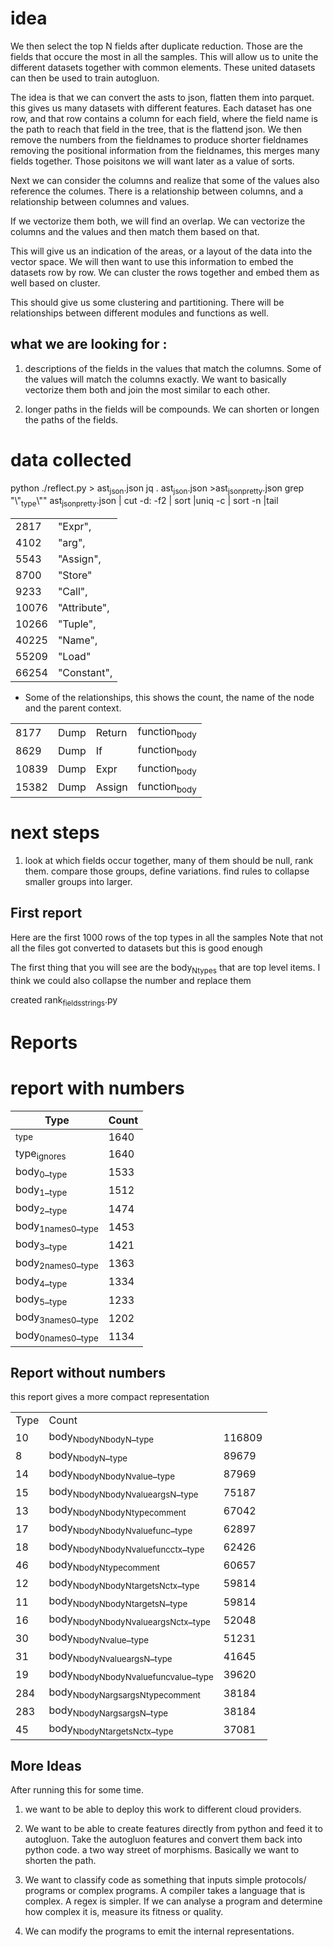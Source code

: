 * idea

We then select the top N fields after duplicate reduction. Those are the fields that occure the most in all the samples.
This will allow us to unite the different datasets together with common elements.
These united datasets can then be used to train autogluon. 

The idea is that we can convert the asts to json, flatten them into parquet.
this gives us many datasets with different features. Each dataset has one row,
and that row contains a column for each field, where the field name is the path
to reach that field in the tree, that is the flattend json.
We then remove the numbers from the fieldnames to produce shorter fieldnames
removing the positional information from the fieldnames, this merges many fields together.
Those poisitons we will want later as a value of sorts.

Next we can consider the columns and realize that some of the values also reference the columes.
There is a relationship between columns, and a relationship between columnes and values.

If we vectorize them both, we will find an overlap. We can vectorize the columns and the values and then match them based on that.

This will give us an indication of the areas, or a layout of the data into the vector space.
We will then want to use this information to embed the datasets row by row.
We can cluster the rows together and embed them as well based on cluster.

This should give us some clustering and partitioning.
There will be relationships between different modules and functions as well.

** what we are looking for :

1. descriptions of the fields in the values that match the columns.
   Some of the values will match the columns exactly. We want to basically vectorize them both and join the most similar to each other.

2. longer paths in the fields will be compounds. We can shorten or longen the paths of the fields.

* data collected
python ./reflect.py > ast_json.json
jq . ast_json.json >ast_json_pretty.json
grep "\"_type\"" ast_json_pretty.json  | cut -d: -f2 | sort |uniq -c | sort -n |tail

|  2817 | "Expr",      |
|  4102 | "arg",       |
|  5543 | "Assign",    |
|  8700 | "Store"      |
|  9233 | "Call",      |
| 10076 | "Attribute", |
| 10266 | "Tuple",     |
| 40225 | "Name",      |
| 55209 | "Load"       |
| 66254 | "Constant",  |

 * Some of the relationships, this shows the count, the
   name of the node and the parent context.
    
|  8177 | Dump | Return | function_body |
|  8629 | Dump | If     | function_body |
| 10839 | Dump | Expr   | function_body |
| 15382 | Dump | Assign | function_body |

* next steps

1. look at which fields occur together, many of them should be null, rank them.
   compare those groups, define variations.
   find rules to collapse smaller groups into larger.

** First report

Here are the first 1000 rows of the top types in all the samples
Note that not all the files got converted to datasets but this is good enough

The first thing that you will see are the body_N_types that are top level items.
I think we could also collapse the number and replace them

created rank_fields_strings.py

* Reports

* report with numbers
|----------------------------------------------+-------+
| Type                                         | Count |
|----------------------------------------------+-------+
| _type                                        |  1640 |
| type_ignores                                 |  1640 |
| body_0__type                                 |  1533 |
| body_1__type                                 |  1512 |
| body_2__type                                 |  1474 |
| body_1_names_0__type                         |  1453 |
| body_3__type                                 |  1421 |
| body_2_names_0__type                         |  1363 |
| body_4__type                                 |  1334 |
| body_5__type                                 |  1233 |
| body_3_names_0__type                         |  1202 |
| body_0_names_0__type                         |  1134 |

** Report without numbers
this report gives a more compact representation
|-------+--------------------------------------------------------------------------------+--------|
|  Type | Count                                                                          |        |
|    10 | body_N_body_N_body_N__type                                                     | 116809 |
|     8 | body_N_body_N__type                                                            |  89679 |
|    14 | body_N_body_N_body_N_value__type                                               |  87969 |
|    15 | body_N_body_N_body_N_value_args_N__type                                        |  75187 |
|    13 | body_N_body_N_body_N_type_comment                                              |  67042 |
|    17 | body_N_body_N_body_N_value_func__type                                          |  62897 |
|    18 | body_N_body_N_body_N_value_func_ctx__type                                      |  62426 |
|    46 | body_N_body_N_type_comment                                                     |  60657 |
|    12 | body_N_body_N_body_N_targets_N_ctx__type                                       |  59814 |
|    11 | body_N_body_N_body_N_targets_N__type                                           |  59814 |
|    16 | body_N_body_N_body_N_value_args_N_ctx__type                                    |  52048 |
|    30 | body_N_body_N_value__type                                                      |  51231 |
|    31 | body_N_body_N_value_args_N__type                                               |  41645 |
|    19 | body_N_body_N_body_N_value_func_value__type                                    |  39620 |
|   284 | body_N_body_N_args_args_N_type_comment                                         |  38184 |
|   283 | body_N_body_N_args_args_N__type                                                |  38184 |
|    45 | body_N_body_N_targets_N_ctx__type                                              |  37081 |


** More Ideas

After running this for some time.
1. we want to be able to deploy this work to different cloud providers.
2. We want to be able to create features directly from python and feed it to
   autogluon. Take the autogluon features and convert them back into python code.
   a two way street of morphisms. Basically we want to shorten the path.
3. We want to classify code as something that inputs simple protocols/ programs
   or complex programs. A compiler takes a language that is complex. A regex is simpler.
   If we can analyse a program and determine how complex it is, measure its fitness or
   quality.

4. We can modify the programs to emit the internal representations.
